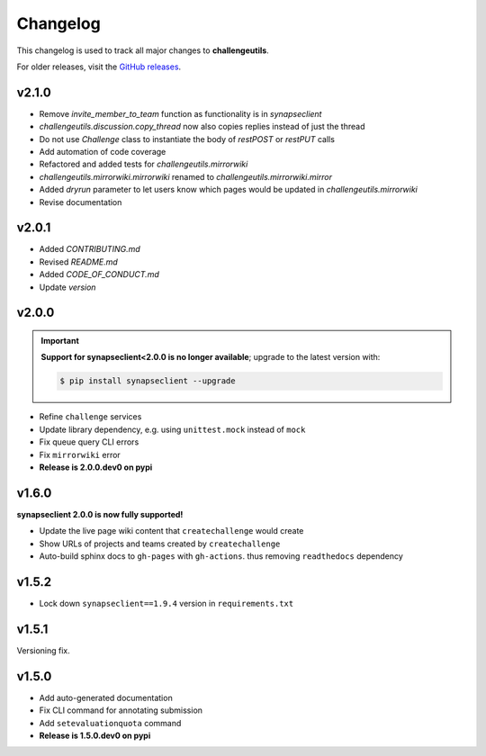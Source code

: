 *********
Changelog
*********

This changelog is used to track all major changes to **challengeutils**.

For older releases, visit the `GitHub releases`_.

.. _Github releases: https://github.com/Sage-Bionetworks/challengeutils/releases

v2.1.0
------
- Remove `invite_member_to_team` function as functionality is in `synapseclient`
- `challengeutils.discussion.copy_thread` now also copies replies instead of just the thread
- Do not use `Challenge` class to instantiate the body of `restPOST` or `restPUT` calls
- Add automation of code coverage
- Refactored and added tests for `challengeutils.mirrorwiki`
- `challengeutils.mirrorwiki.mirrorwiki` renamed to `challengeutils.mirrorwiki.mirror`
- Added `dryrun` parameter to let users know which pages would be updated in `challengeutils.mirrorwiki`
- Revise documentation

v2.0.1
------
- Added `CONTRIBUTING.md`
- Revised `README.md`
- Added `CODE_OF_CONDUCT.md`
- Update `version`


v2.0.0
------

.. Important::
    **Support for synapseclient<2.0.0 is no longer available**; upgrade to the
    latest version with:

    .. code:: console

        $ pip install synapseclient --upgrade

- Refine ``challenge`` services
- Update library dependency, e.g. using ``unittest.mock`` instead of ``mock``
- Fix queue query CLI errors
- Fix ``mirrorwiki`` error
- **Release is 2.0.0.dev0 on pypi**

v1.6.0
------

**synapseclient 2.0.0 is now fully supported!**

- Update the live page wiki content that ``createchallenge`` would create
- Show URLs of projects and teams created by ``createchallenge``
- Auto-build sphinx docs to ``gh-pages`` with ``gh-actions``. thus removing ``readthedocs`` dependency

v1.5.2
------

- Lock down ``synapseclient==1.9.4`` version in ``requirements.txt``

v1.5.1
------

Versioning fix.

v1.5.0
------

- Add auto-generated documentation
- Fix CLI command for annotating submission
- Add ``setevaluationquota`` command
- **Release is 1.5.0.dev0 on pypi**
